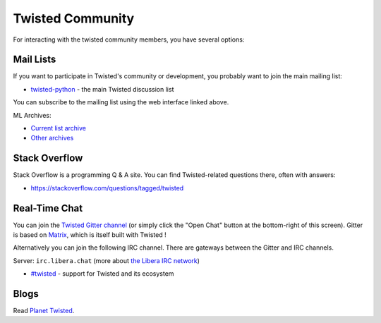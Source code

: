Twisted Community
#################

For interacting with the twisted community members, you have several options:

Mail Lists
==========

If you want to participate in Twisted's community or development, you probably want to join the main mailing list:

- `twisted-python <https://mail.python.org/mailman3/lists/twisted.python.org/>`_ - the main Twisted discussion list

You can subscribe to the mailing list using the web interface linked above.

ML Archives:

- `Current list archive <https://mail.python.org/archives/list/twisted@python.org/>`_
- `Other archives <https://github.com/twisted/pipermail>`_

Stack Overflow
==============

Stack Overflow is a programming Q & A site.  You can find Twisted-related questions there, often with answers:

- https://stackoverflow.com/questions/tagged/twisted

Real-Time Chat
==============

You can join the `Twisted Gitter channel <https://gitter.im/twisted/twisted>`_ (or simply click the "Open Chat" button at the bottom-right of this screen).
Gitter is based on `Matrix <https://matrix.org/>`_, which is itself built with Twisted !

Alternatively you can join the following IRC channel. There are gateways between the Gitter and IRC channels.

Server: ``irc.libera.chat`` (more about `the Libera IRC network <https://libera.chat>`_)

- `#twisted <irc://irc.libera.chat/twisted>`_  - support for Twisted and its ecosystem

Blogs
=====

Read `Planet Twisted <https://planet.twistedmatrix.com/>`_.
